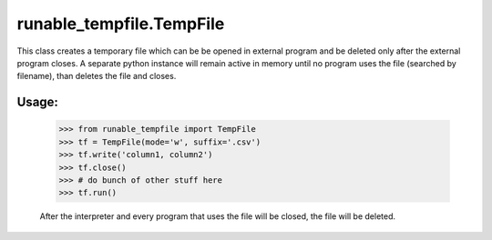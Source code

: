 runable_tempfile.TempFile
=========================

This class creates a temporary file which can be be opened in external program and be deleted only after the external program closes.
A separate python instance will remain active in memory until no program uses the file (searched by filename), than deletes the file and closes.

Usage:
------
    >>> from runable_tempfile import TempFile
    >>> tf = TempFile(mode='w', suffix='.csv')
    >>> tf.write('column1, column2')
    >>> tf.close()
    >>> # do bunch of other stuff here
    >>> tf.run()

    After the interpreter and every program that uses the file will be closed, the file will be deleted.
